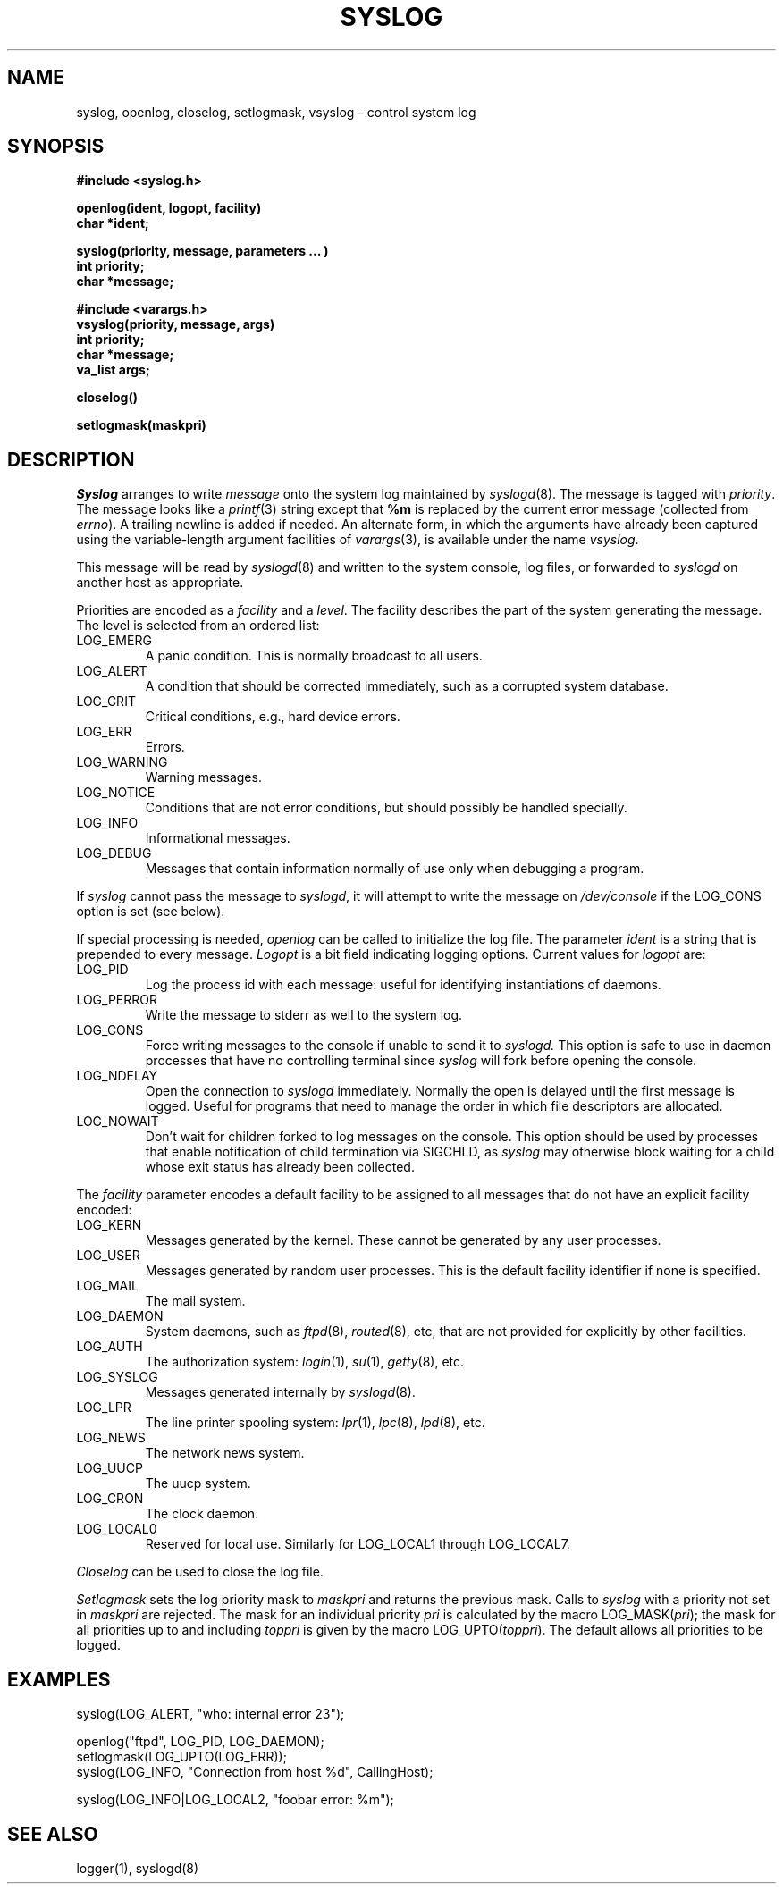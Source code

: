 .\" Copyright (c) 1985 The Regents of the University of California.
.\" All rights reserved.
.\"
.\" Redistribution and use in source and binary forms are permitted
.\" provided that the above copyright notice and this paragraph are
.\" duplicated in all such forms and that any documentation,
.\" advertising materials, and other materials related to such
.\" distribution and use acknowledge that the software was developed
.\" by the University of California, Berkeley.  The name of the
.\" University may not be used to endorse or promote products derived
.\" from this software without specific prior written permission.
.\" THIS SOFTWARE IS PROVIDED ``AS IS'' AND WITHOUT ANY EXPRESS OR
.\" IMPLIED WARRANTIES, INCLUDING, WITHOUT LIMITATION, THE IMPLIED
.\" WARRANTIES OF MERCHANTIBILITY AND FITNESS FOR A PARTICULAR PURPOSE.
.\"
.\"	@(#)syslog.3	6.11 (Berkeley) 04/01/89
.\"
.TH SYSLOG 3 ""
.UC 5
.SH NAME
syslog, openlog, closelog, setlogmask, vsyslog \- control system log
.SH SYNOPSIS
.B "#include <syslog.h>
.PP
.B "openlog(ident, logopt, facility)
.br
.B "char *ident;
.PP
.B "syslog(priority, message, parameters ... )
.br
.B "int priority;
.br
.B "char *message;
.PP
.B "#include <varargs.h>
.br
.B "vsyslog(priority, message, args)
.br
.B "int priority;
.br
.B "char *message;
.br
.B "va_list args;
.PP
.B "closelog()
.PP
.B "setlogmask(maskpri)
.SH DESCRIPTION
.I Syslog
arranges to write
.I message
onto the system log maintained by
.IR syslogd (8).
The message is tagged with
.IR priority .
The message looks like a
.IR printf (3)
string except that
.B %m
is replaced by the current error message (collected from
.IR errno ).
A trailing newline is added if needed.  An alternate form,
in which the arguments have already been captured using the
variable-length argument facilities of
.IR varargs (3),
is available under the name
.IR vsyslog .
.PP
This message will be read by
.IR syslogd (8)
and written to the system console, log files, or forwarded to
.I syslogd
on another host as appropriate.
.PP
Priorities are encoded as a
.I facility
and a
.IR level .
The facility describes the part of the system
generating the message.
The level is selected from an ordered list:
.TP
LOG_EMERG
A panic condition.
This is normally broadcast to all users.
.TP
LOG_ALERT
A condition that should be corrected immediately,
such as a corrupted system database.
.TP
LOG_CRIT
Critical conditions,
e.g., hard device errors.
.TP
LOG_ERR
Errors.
.TP
LOG_WARNING
Warning messages.
.TP
LOG_NOTICE
Conditions that are not error conditions,
but should possibly be handled specially.
.TP
LOG_INFO
Informational messages.
.TP
LOG_DEBUG
Messages that contain information
normally of use only when debugging a program.
.PP
If
.I syslog
cannot pass the message to
.IR syslogd ,
it will attempt to write the message on
.I /dev/console
if the LOG_CONS option is set (see below).
.PP
If special processing is needed,
.I openlog
can be called to initialize the log file.
The parameter
.I ident
is a string that is prepended to every message.
.I Logopt
is a bit field indicating logging options.
Current values for
.I logopt
are:
.TP
LOG_PID
Log the process id with each message:
useful for identifying instantiations of daemons.
.TP
LOG_PERROR
Write the message to stderr as well to the system log.
.TP
LOG_CONS
Force writing messages to the console if unable to send it to
.I syslogd.
This option is safe to use in daemon processes that have no controlling
terminal since
.I syslog
will fork before opening the console.
.TP
LOG_NDELAY 
Open the connection to
.I syslogd
immediately.
Normally the open is delayed
until the first message is logged.
Useful for programs that need to manage the
order in which file descriptors are allocated.
.TP
LOG_NOWAIT
Don't wait for children forked to log messages on the console.
This option should be used by processes that enable notification
of child termination via SIGCHLD, as
.I syslog
may otherwise block waiting for a child whose exit status has already
been collected.
.PP
The
.I facility
parameter encodes a default facility to be assigned to all messages
that do not have an explicit facility encoded:
.TP
LOG_KERN
Messages generated by the kernel.
These cannot be generated by any user processes.
.TP
LOG_USER
Messages generated by random user processes.
This is the default facility identifier if none is specified.
.TP
LOG_MAIL
The mail system.
.TP
LOG_DAEMON
System daemons, such as
.IR ftpd (8),
.IR routed (8),
etc, that are not provided for explicitly by other facilities.
.TP
LOG_AUTH
The authorization system:
.IR login (1),
.IR su (1),
.IR getty (8),
etc.
.TP
LOG_SYSLOG
Messages generated internally by
.IR syslogd (8).
.TP
LOG_LPR
The line printer spooling system:
.IR lpr (1),
.IR lpc (8),
.IR lpd (8),
etc.
.TP
LOG_NEWS
The network news system.
.TP
LOG_UUCP
The uucp system.
.TP
LOG_CRON
The clock daemon.
.TP
LOG_LOCAL0
Reserved for local use.
Similarly for LOG_LOCAL1 through LOG_LOCAL7.
.PP
.I Closelog
can be used to close the log file.
.PP
.I Setlogmask
sets the log priority mask to
.I maskpri
and returns the previous mask.
Calls to
.I syslog
with a priority not set in
.I maskpri
are rejected.
The mask for an individual priority
.I pri
is calculated by the macro LOG_MASK(\fIpri\fP);
the mask for all priorities up to and including
.I toppri
is given by the macro LOG_UPTO(\fItoppri\fP).
The default allows all priorities to be logged.
.SH EXAMPLES
.nf
syslog(LOG_ALERT, "who: internal error 23");

openlog("ftpd", LOG_PID, LOG_DAEMON);
setlogmask(LOG_UPTO(LOG_ERR));
syslog(LOG_INFO, "Connection from host %d", CallingHost);

syslog(LOG_INFO|LOG_LOCAL2, "foobar error: %m");
.fi
.SH "SEE ALSO"
logger(1),
syslogd(8)
